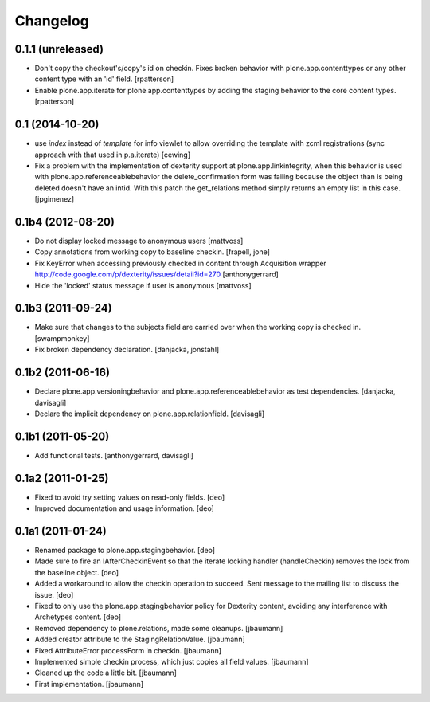 Changelog
=========

0.1.1 (unreleased)
------------------

- Don't copy the checkout's/copy's id on checkin.  Fixes broken behavior with
  plone.app.contenttypes or any other content type with an 'id' field.
  [rpatterson]

- Enable plone.app.iterate for plone.app.contenttypes by adding the staging
  behavior to the core content types.
  [rpatterson]


0.1 (2014-10-20)
----------------

* use `index` instead of `template` for info viewlet to allow overriding the
  template with zcml registrations (sync approach with that used in
  p.a.iterate)
  [cewing]

* Fix a problem with the implementation of dexterity support at plone.app.linkintegrity,
  when this behavior is used with plone.app.referenceablebehavior the delete_confirmation form
  was failing because the object than is being deleted doesn't have an intid.
  With this patch the get_relations method simply returns an empty list in this case.
  [jpgimenez]

0.1b4 (2012-08-20)
------------------

* Do not display locked message to anonymous users
  [mattvoss]

* Copy annotations from working copy to baseline checkin.
  [frapell, jone]

* Fix KeyError when accessing previously checked in content through Acquisition
  wrapper
  http://code.google.com/p/dexterity/issues/detail?id=270
  [anthonygerrard]

* Hide the 'locked' status message if user is anonymous
  [mattvoss]

0.1b3 (2011-09-24)
------------------

* Make sure that changes to the subjects field are carried over when the
  working copy is checked in.
  [swampmonkey]

* Fix broken dependency declaration.
  [danjacka, jonstahl]

0.1b2 (2011-06-16)
------------------

* Declare plone.app.versioningbehavior and plone.app.referenceablebehavior
  as test dependencies.
  [danjacka, davisagli]

* Declare the implicit dependency on plone.app.relationfield.
  [davisagli]

0.1b1 (2011-05-20)
------------------

* Add functional tests.
  [anthonygerrard, davisagli]

0.1a2 (2011-01-25)
------------------

* Fixed to avoid try setting values on read-only fields.
  [deo]

* Improved documentation and usage information.
  [deo]


0.1a1 (2011-01-24)
------------------

* Renamed package to plone.app.stagingbehavior.
  [deo]

* Made sure to fire an IAfterCheckinEvent so that the iterate
  locking handler (handleCheckin) removes the lock from the
  baseline object.
  [deo]

* Added a workaround to allow the checkin operation to succeed.
  Sent message to the mailing list to discuss the issue.
  [deo]

* Fixed to only use the plone.app.stagingbehavior policy for Dexterity
  content, avoiding any interference with Archetypes content.
  [deo]

* Removed dependency to plone.relations, made some cleanups.
  [jbaumann]

* Added creator attribute to the StagingRelationValue.
  [jbaumann]

* Fixed AttributeError processForm in checkin.
  [jbaumann]

* Implemented simple checkin process, which just copies all field values.
  [jbaumann]

* Cleaned up the code a little bit.
  [jbaumann]

* First implementation.
  [jbaumann]
